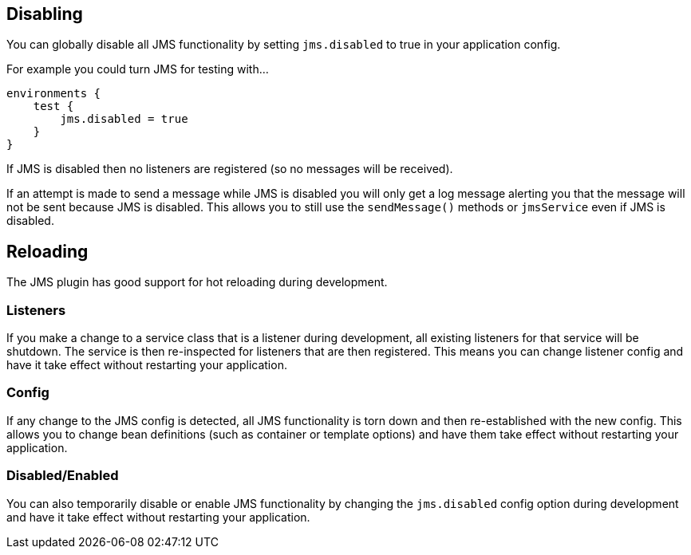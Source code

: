 == Disabling

You can globally disable all JMS functionality by setting `jms.disabled` to true in your application config.

For example you could turn JMS for testing with…

[source,groovy]
----
environments {
    test {
        jms.disabled = true
    }
}
----

If JMS is disabled then no listeners are registered (so no messages will be received).

If an attempt is made to send a message while JMS is disabled you will only get a log message alerting you that the message will not be sent because JMS is disabled.
This allows you to still use the `sendMessage()` methods or `jmsService` even if JMS is disabled.

== Reloading

The JMS plugin has good support for hot reloading during development.


=== Listeners

If you make a change to a service class that is a listener during development, all existing listeners for that service will be shutdown.
The service is then re-inspected for listeners that are then registered.
This means you can change listener config and have it take effect without restarting your application.

=== Config

If any change to the JMS config is detected, all JMS functionality is torn down and then re-established with the new config.
This allows you to change bean definitions (such as container or template options) and have them take effect without restarting your application.

=== Disabled/Enabled

You can also temporarily disable or enable JMS functionality by changing the `jms.disabled` config option during development and have it take effect without restarting your application.
